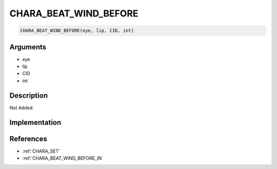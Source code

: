 CHARA_BEAT_WIND_BEFORE
========================

.. code-block:: text

	CHARA_BEAT_WIND_BEFORE(eye, lip, CID, int)


Arguments
------------

* eye
* lip
* CID
* int

Description
-------------

Not Added.

Implementation
-------------


References
-------------
* :ref:`CHARA_SET`
* :ref:`CHARA_BEAT_WIND_BEFORE_IN`
